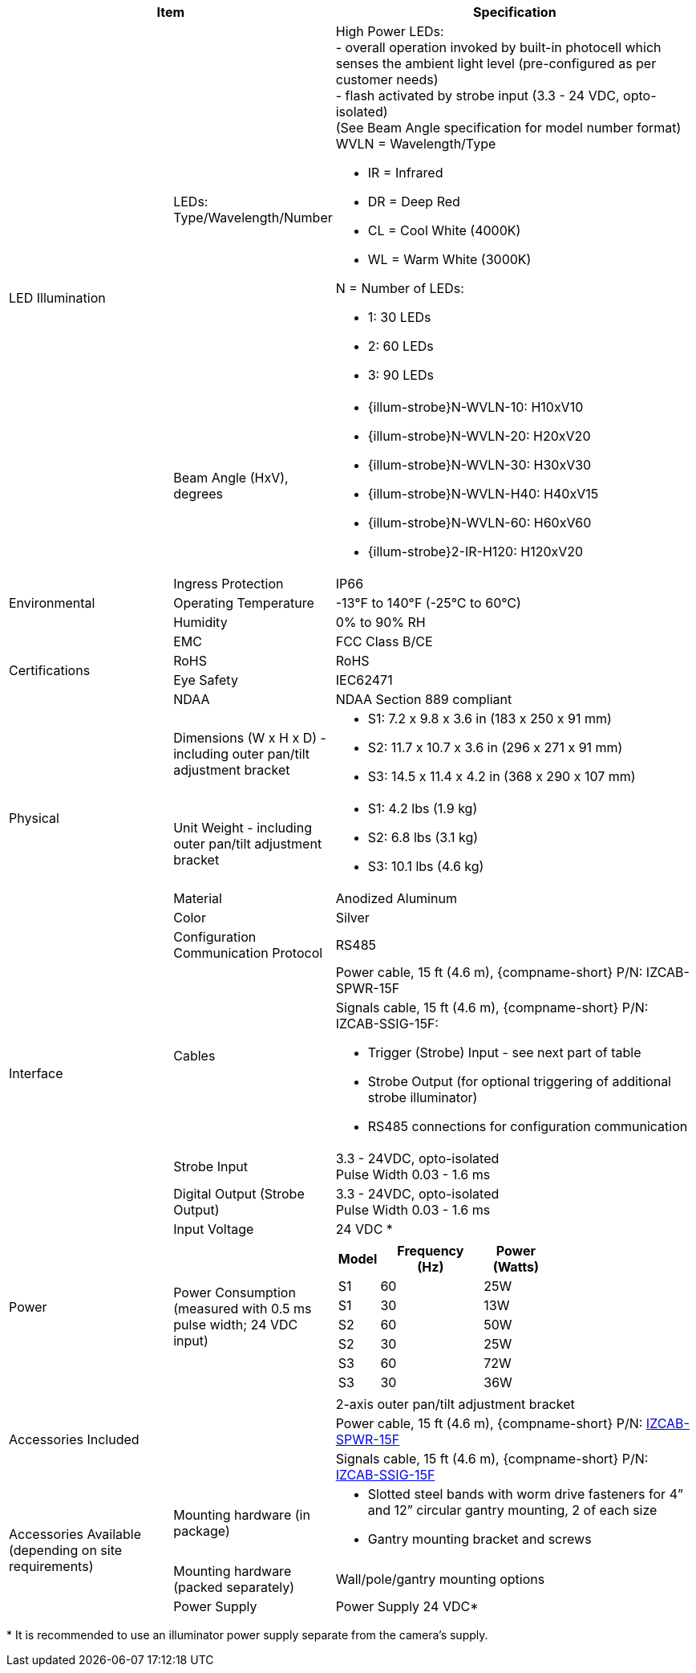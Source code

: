 [table.withborders,options="header",cols="24,23,53"]
//[options="header",cols="9,6,11,6,6,63"]
|===
2+.^| Item
//{set:cellbgcolor:#c0c0c0}

.^| Specification
//{set:cellbgcolor:#c0c0c0}

.2+.^| LED Illumination
//{set:cellbgcolor!}
.^| LEDs: +
Type/Wavelength/Number

.^a| High Power LEDs: +
- overall operation invoked by
built-in photocell which
senses the ambient light level
(pre-configured as per customer needs) +
- flash activated by strobe input
(3.3 - 24 VDC, opto-isolated) +
(See Beam Angle specification
for model number format) +
WVLN = Wavelength/Type

* IR = Infrared

* DR = Deep Red

* CL = Cool White (4000K)

* WL = Warm White (3000K)

N = Number of LEDs:

* 1: 30 LEDs

* 2: 60 LEDs

* 3: 90 LEDs

.^| Beam Angle (HxV), +
degrees

.^a| * {illum-strobe}N-WVLN-10: H10xV10

* {illum-strobe}N-WVLN-20: H20xV20

* {illum-strobe}N-WVLN-30: H30xV30

* {illum-strobe}N-WVLN-H40: H40xV15

* {illum-strobe}N-WVLN-60: H60xV60

* {illum-strobe}2-IR-H120: H120xV20

.3+.^| Environmental

.^| Ingress Protection

.^| IP66

.^| Operating Temperature

.^| -13°F to 140°F (-25°C to 60°C)

.^| Humidity

.^| 0% to 90% RH

.4+.^| Certifications

.^| EMC

.^| FCC Class B/CE

.^| RoHS

.^| RoHS

.^| Eye Safety

.^| IEC62471

.^| NDAA

.^| NDAA Section 889 compliant

.4+.^| Physical

.^| Dimensions (W x H x D) - including outer pan/tilt adjustment bracket

.^a|

ifndef::xref-type-DFC[]

* S1: 7.2 x 9.8 x 3.6 in (183 x 250 x 91 mm)

* S2: 11.7 x 10.7 x 3.6 in (296 x 271 x 91 mm)

* S3: 14.5 x 11.4 x 4.2 in (368 x 290 x 107 mm)

endif::xref-type-DFC[]

ifdef::xref-type-DFC[]

11.7 x 10.7 x 3.6 in (296 x 271 x 91 mm)

endif::xref-type-DFC[]

.^| Unit Weight - including outer pan/tilt adjustment bracket

.^a|

ifndef::xref-type-DFC[]

* S1: 4.2 lbs (1.9 kg)

* S2: 6.8 lbs (3.1 kg)

* S3: 10.1 lbs (4.6 kg)

endif::xref-type-DFC[]

ifdef::xref-type-DFC[]

6.8 lbs (3.1 kg)

endif::xref-type-DFC[]

.^| Material

.^| Anodized Aluminum

.^| Color

.^| Silver

.5+.^| Interface

.^| Configuration Communication Protocol

.^| RS485

.2+.^| Cables

.^| Power cable, 15 ft (4.6 m), {compname-short} P/N: IZCAB-SPWR-15F


.^a| Signals cable, 15 ft (4.6 m), {compname-short} P/N: IZCAB-SSIG-15F:

* Trigger (Strobe) Input - see next part of table

* Strobe Output (for optional triggering of additional strobe illuminator)

* RS485 connections for configuration communication

.^| Strobe Input

.^| 3.3 - 24VDC, opto-isolated +
Pulse Width 0.03 - 1.6 ms

.^| Digital Output (Strobe Output)

.^| 3.3 - 24VDC, opto-isolated +
Pulse Width 0.03 - 1.6 ms

.2+.^| Power

.^| Input Voltage

.^| 24 VDC
ifndef::xref-type-DFC[+++*+++]

.^| Power Consumption (measured with 0.5 ms pulse width; 24 VDC input)

.^a|

ifndef::xref-type-DFC[]

[table.withborders,width="60%",cols="10%,55%,35%",options="header",]
!===
!Model ^!Frequency +
(Hz) !Power +
(Watts)
^.^!S1 ^.^!60 ^.^!25W
^.^!S1 ^.^!30 ^.^!13W
^.^!S2 ^.^!60 ^.^!50W
^.^!S2 ^.^!30 ^.^!25W
^.^!S3 ^.^!60 ^.^!72W
^.^!S3 ^.^!30 ^.^!36W
!===

endif::xref-type-DFC[]

ifdef::xref-type-DFC[]

* 50W at 60 Hz

* 25W at 30 Hz

endif::xref-type-DFC[]

ifndef::xref-type-DFC[]

2.3+.^| Accessories Included

.^| 2-axis outer pan/tilt adjustment bracket

.^| Power cable, 15 ft (4.6 m), {compname-short} P/N: xref:IZCAB-SPWR:DocList.adoc[IZCAB-SPWR-15F]

.^| Signals cable, 15 ft (4.6 m), {compname-short} P/N: xref:IZCAB-SSIG:DocList.adoc[IZCAB-SSIG-15F]

.3+.^| Accessories Available (depending on site requirements)

.^| Mounting hardware (in package)

.^a| * Slotted steel bands with worm drive fasteners for 4” and 12” circular gantry mounting, 2 of each size

* Gantry mounting bracket and screws

.^| Mounting hardware (packed separately)

.^| Wall/pole/gantry mounting options

.^| Power Supply

.^| Power Supply 24 VDC+++*+++

endif::xref-type-DFC[]

|===

ifndef::xref-type-DFC[]

+++*+++ It is recommended to use
an illuminator power supply separate
from the camera’s supply.

endif::xref-type-DFC[]
